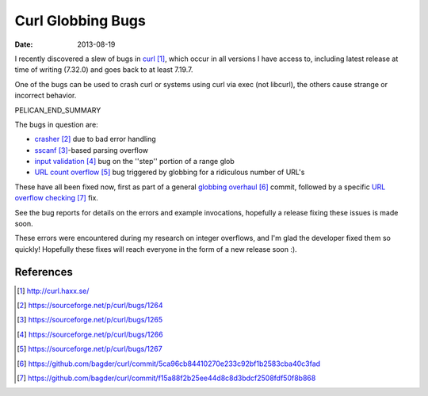 Curl Globbing Bugs
##################

:date: 2013-08-19

I recently discovered a slew of bugs in curl_,
which occur in all versions I have access to,
including latest release at time of writing (7.32.0)
and goes back to at least 7.19.7.

One of the bugs can be used to crash curl
or systems using curl via exec (not libcurl),
the others cause strange or incorrect behavior.

PELICAN_END_SUMMARY

The bugs in question are:

* crasher_ due to bad error handling
* sscanf_-based parsing overflow
* `input validation`_ bug on the ''step'' portion of a range glob
* `URL count overflow`_ bug triggered by globbing for a ridiculous number of URL's

These have all been fixed now, first as part of a general
`globbing overhaul`_ commit, followed by a specific
`URL overflow checking`_ fix.

See the bug reports for details on the errors and example
invocations, hopefully a release fixing these issues is made
soon.

These errors were encountered during my research on integer
overflows, and I'm glad the developer fixed them so quickly!
Hopefully these fixes will reach everyone in the form of a
new release soon :).

References
==========

.. target-notes::

.. _curl: http://curl.haxx.se/
.. _crasher: https://sourceforge.net/p/curl/bugs/1264
.. _sscanf: https://sourceforge.net/p/curl/bugs/1265
.. _input validation: https://sourceforge.net/p/curl/bugs/1266
.. _URL count overflow: https://sourceforge.net/p/curl/bugs/1267
.. _globbing overhaul: https://github.com/bagder/curl/commit/5ca96cb84410270e233c92bf1b2583cba40c3fad
.. _URL overflow checking: https://github.com/bagder/curl/commit/f15a88f2b25ee44d8c8d3bdcf2508fdf50f8b868
